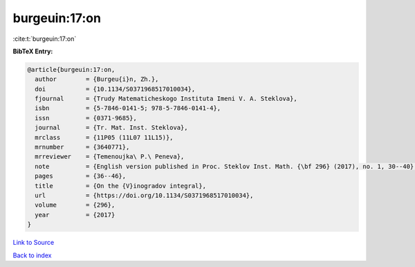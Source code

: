 burgeuin:17:on
==============

:cite:t:`burgeuin:17:on`

**BibTeX Entry:**

.. code-block:: bibtex

   @article{burgeuin:17:on,
     author        = {Burgeu{i}n, Zh.},
     doi           = {10.1134/S0371968517010034},
     fjournal      = {Trudy Matematicheskogo Instituta Imeni V. A. Steklova},
     isbn          = {5-7846-0141-5; 978-5-7846-0141-4},
     issn          = {0371-9685},
     journal       = {Tr. Mat. Inst. Steklova},
     mrclass       = {11P05 (11L07 11L15)},
     mrnumber      = {3640771},
     mrreviewer    = {Temenoujka\ P.\ Peneva},
     note          = {English version published in Proc. Steklov Inst. Math. {\bf 296} (2017), no. 1, 30--40},
     pages         = {36--46},
     title         = {On the {V}inogradov integral},
     url           = {https://doi.org/10.1134/S0371968517010034},
     volume        = {296},
     year          = {2017}
   }

`Link to Source <https://doi.org/10.1134/S0371968517010034},>`_


`Back to index <../By-Cite-Keys.html>`_
